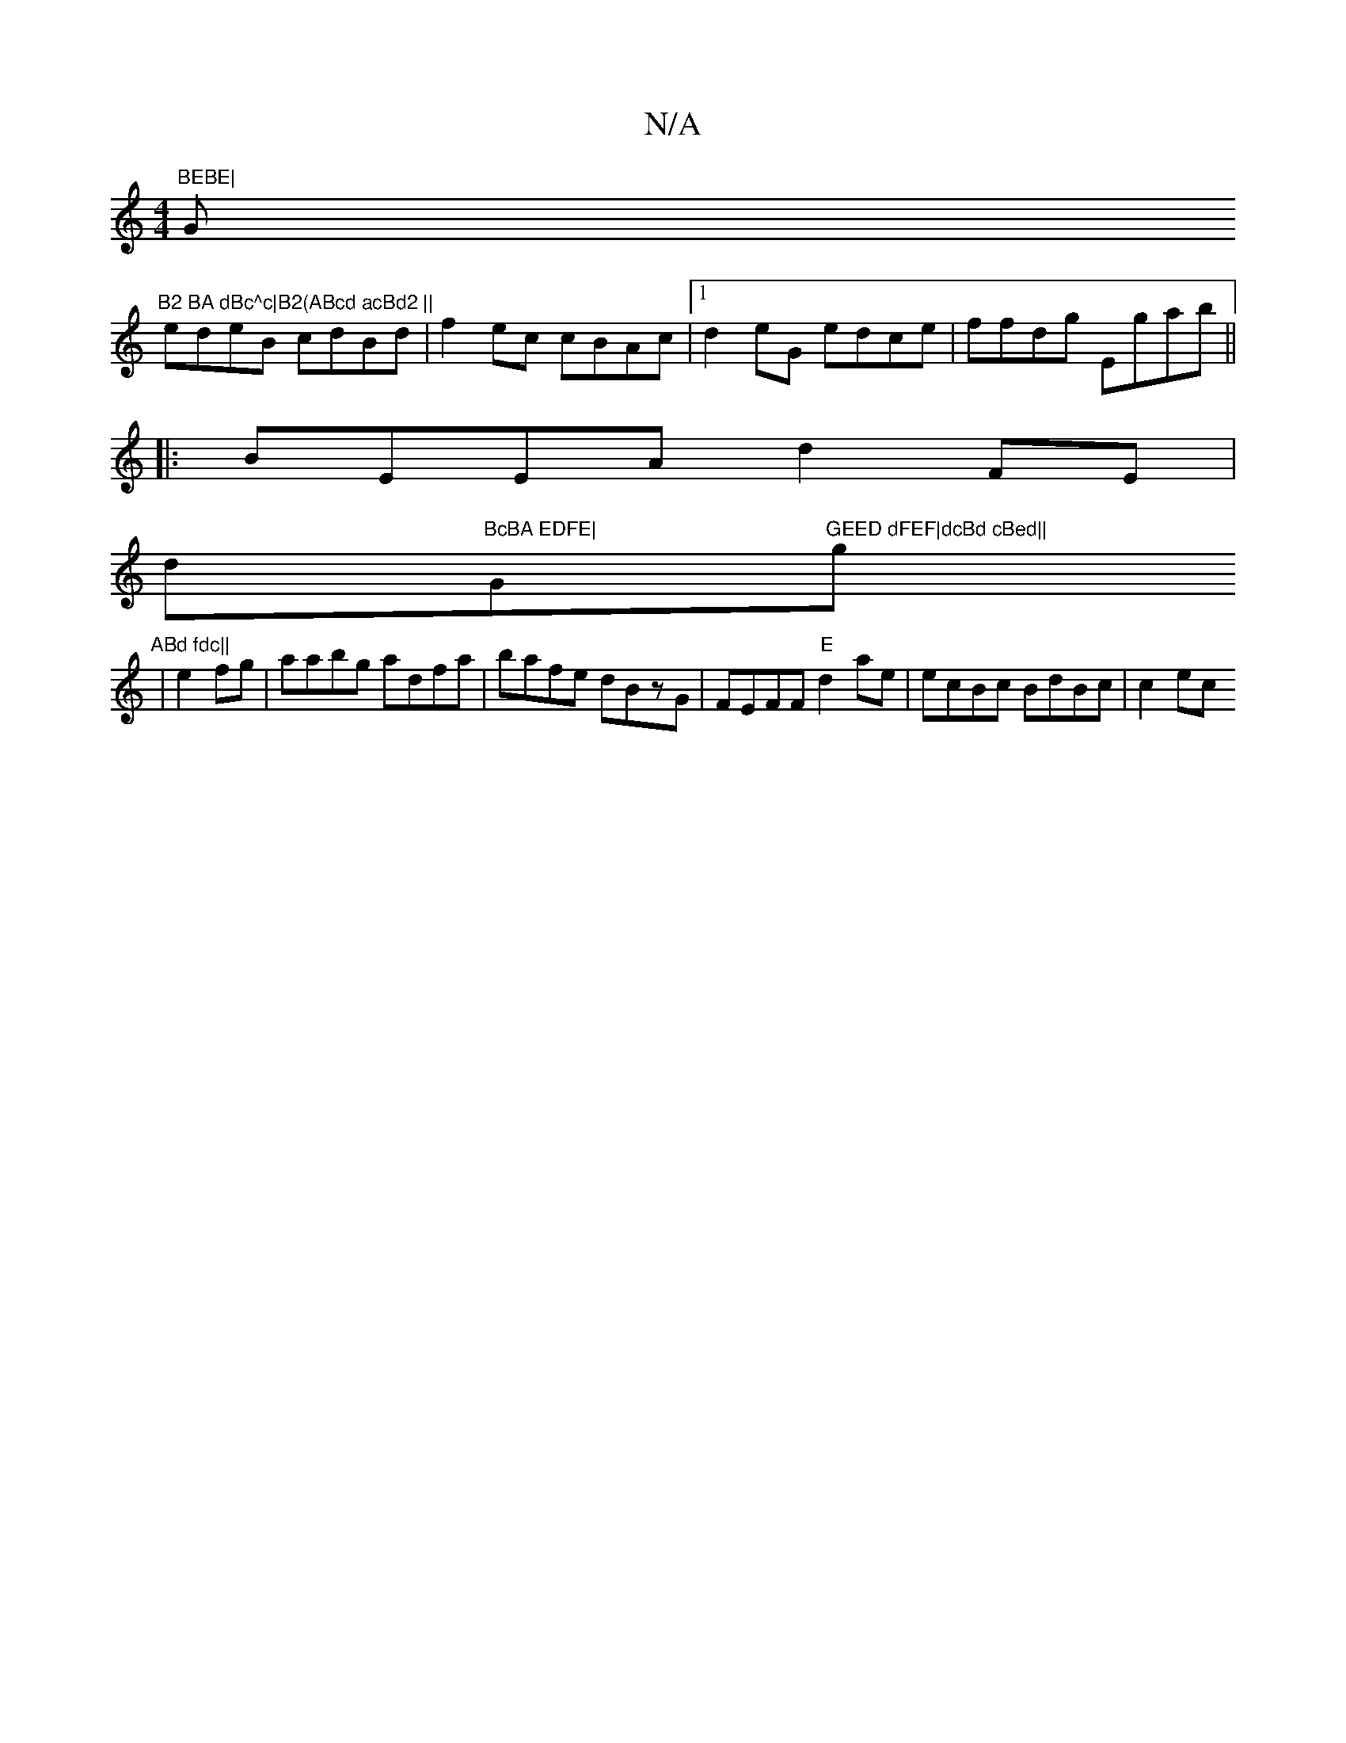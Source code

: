 X:1
T:N/A
M:4/4
R:N/A
K:Cmajor
"BEBE|"G"B2 BA dBc^c|B2(ABcd acBd2 ||
edeB cdBd|f2ec cBAc|1 d2eG edce|ffdg Egab||
|:BEEA d2FE|
d"BcBA EDFE|"G"GEED dFEF|dcBd cBed||"g"ABd fdc||
|e2 fg|aabg adfa|bafe dBzG|FEFF "E"d2 ae| ecBc BdBc|c2ec